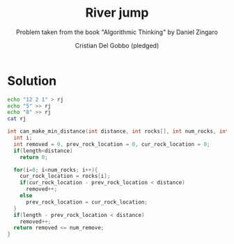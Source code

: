 #+TITLE: River jump
#+AUTHOR: Cristian Del Gobbo (pledged)
#+SUBTITLE: Problem taken from the book "Algorithmic Thinking" by Daniel Zingaro
#+STARTUP: overview hideblocks indent
#+PROPERTY: header-args:C :main yes :includes <stdio.h> <stdlib.h> :results output

* Solution 
#+begin_src bash :results output
  echo "12 2 1" > rj
  echo "5" >> rj
  echo "8" >> rj
  cat rj
#+end_src

#+RESULTS:
: 12 2 1
: 5
: 8

#+begin_src C :cmdline < rj
  int can_make_min_distance(int distance, int rocks[], int num_rocks, int num_remove, int length){
    int i;
    int removed = 0, prev_rock_location = 0, cur_rock_location = 0;
    if(length<distance)
      return 0;

    for(i=0; i<num_rocks; i++){
      cur_rock_location = rocks[i];
      if(cur_rock_location - prev_rock_location < distance)
        removed++;
      else
        prev_rock_location = cur_rock_location;
    }
    if(length - prev_rock_location < distance)
      removed++;
    return removed <= num_remove;
  }


#+end_src

#+RESULTS:
